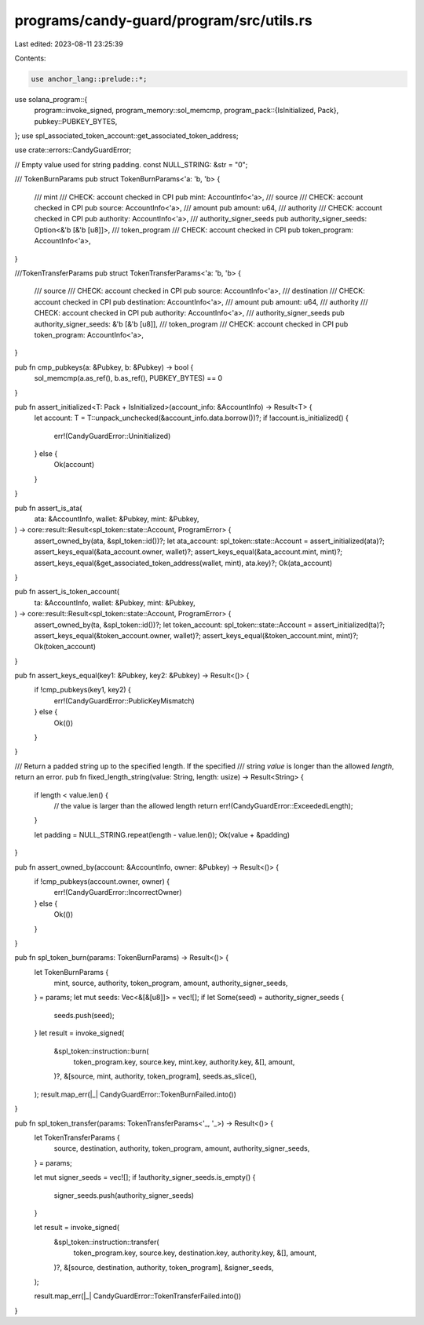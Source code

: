 programs/candy-guard/program/src/utils.rs
=========================================

Last edited: 2023-08-11 23:25:39

Contents:

.. code-block:: rs

    use anchor_lang::prelude::*;
use solana_program::{
    program::invoke_signed,
    program_memory::sol_memcmp,
    program_pack::{IsInitialized, Pack},
    pubkey::PUBKEY_BYTES,
};
use spl_associated_token_account::get_associated_token_address;

use crate::errors::CandyGuardError;

// Empty value used for string padding.
const NULL_STRING: &str = "\0";

/// TokenBurnParams
pub struct TokenBurnParams<'a: 'b, 'b> {
    /// mint
    /// CHECK: account checked in CPI
    pub mint: AccountInfo<'a>,
    /// source
    /// CHECK: account checked in CPI
    pub source: AccountInfo<'a>,
    /// amount
    pub amount: u64,
    /// authority
    /// CHECK: account checked in CPI
    pub authority: AccountInfo<'a>,
    /// authority_signer_seeds
    pub authority_signer_seeds: Option<&'b [&'b [u8]]>,
    /// token_program
    /// CHECK: account checked in CPI
    pub token_program: AccountInfo<'a>,
}

///TokenTransferParams
pub struct TokenTransferParams<'a: 'b, 'b> {
    /// source
    /// CHECK: account checked in CPI
    pub source: AccountInfo<'a>,
    /// destination
    /// CHECK: account checked in CPI
    pub destination: AccountInfo<'a>,
    /// amount
    pub amount: u64,
    /// authority
    /// CHECK: account checked in CPI
    pub authority: AccountInfo<'a>,
    /// authority_signer_seeds
    pub authority_signer_seeds: &'b [&'b [u8]],
    /// token_program
    /// CHECK: account checked in CPI
    pub token_program: AccountInfo<'a>,
}

pub fn cmp_pubkeys(a: &Pubkey, b: &Pubkey) -> bool {
    sol_memcmp(a.as_ref(), b.as_ref(), PUBKEY_BYTES) == 0
}

pub fn assert_initialized<T: Pack + IsInitialized>(account_info: &AccountInfo) -> Result<T> {
    let account: T = T::unpack_unchecked(&account_info.data.borrow())?;
    if !account.is_initialized() {
        err!(CandyGuardError::Uninitialized)
    } else {
        Ok(account)
    }
}

pub fn assert_is_ata(
    ata: &AccountInfo,
    wallet: &Pubkey,
    mint: &Pubkey,
) -> core::result::Result<spl_token::state::Account, ProgramError> {
    assert_owned_by(ata, &spl_token::id())?;
    let ata_account: spl_token::state::Account = assert_initialized(ata)?;
    assert_keys_equal(&ata_account.owner, wallet)?;
    assert_keys_equal(&ata_account.mint, mint)?;
    assert_keys_equal(&get_associated_token_address(wallet, mint), ata.key)?;
    Ok(ata_account)
}

pub fn assert_is_token_account(
    ta: &AccountInfo,
    wallet: &Pubkey,
    mint: &Pubkey,
) -> core::result::Result<spl_token::state::Account, ProgramError> {
    assert_owned_by(ta, &spl_token::id())?;
    let token_account: spl_token::state::Account = assert_initialized(ta)?;
    assert_keys_equal(&token_account.owner, wallet)?;
    assert_keys_equal(&token_account.mint, mint)?;
    Ok(token_account)
}

pub fn assert_keys_equal(key1: &Pubkey, key2: &Pubkey) -> Result<()> {
    if !cmp_pubkeys(key1, key2) {
        err!(CandyGuardError::PublicKeyMismatch)
    } else {
        Ok(())
    }
}

/// Return a padded string up to the specified length. If the specified
/// string `value` is longer than the allowed `length`, return an error.
pub fn fixed_length_string(value: String, length: usize) -> Result<String> {
    if length < value.len() {
        // the value is larger than the allowed length
        return err!(CandyGuardError::ExceededLength);
    }

    let padding = NULL_STRING.repeat(length - value.len());
    Ok(value + &padding)
}

pub fn assert_owned_by(account: &AccountInfo, owner: &Pubkey) -> Result<()> {
    if !cmp_pubkeys(account.owner, owner) {
        err!(CandyGuardError::IncorrectOwner)
    } else {
        Ok(())
    }
}

pub fn spl_token_burn(params: TokenBurnParams) -> Result<()> {
    let TokenBurnParams {
        mint,
        source,
        authority,
        token_program,
        amount,
        authority_signer_seeds,
    } = params;
    let mut seeds: Vec<&[&[u8]]> = vec![];
    if let Some(seed) = authority_signer_seeds {
        seeds.push(seed);
    }
    let result = invoke_signed(
        &spl_token::instruction::burn(
            token_program.key,
            source.key,
            mint.key,
            authority.key,
            &[],
            amount,
        )?,
        &[source, mint, authority, token_program],
        seeds.as_slice(),
    );
    result.map_err(|_| CandyGuardError::TokenBurnFailed.into())
}

pub fn spl_token_transfer(params: TokenTransferParams<'_, '_>) -> Result<()> {
    let TokenTransferParams {
        source,
        destination,
        authority,
        token_program,
        amount,
        authority_signer_seeds,
    } = params;

    let mut signer_seeds = vec![];
    if !authority_signer_seeds.is_empty() {
        signer_seeds.push(authority_signer_seeds)
    }

    let result = invoke_signed(
        &spl_token::instruction::transfer(
            token_program.key,
            source.key,
            destination.key,
            authority.key,
            &[],
            amount,
        )?,
        &[source, destination, authority, token_program],
        &signer_seeds,
    );

    result.map_err(|_| CandyGuardError::TokenTransferFailed.into())
}


